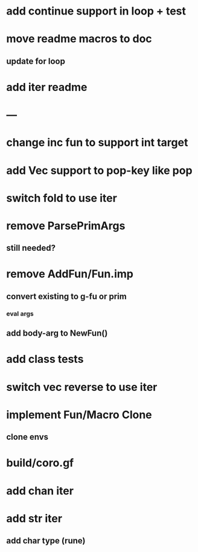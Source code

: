 * add continue support in loop + test
* move readme macros to doc
** update for loop
* add iter readme
* ---
* change inc fun to support int target
* add Vec support to pop-key like pop
* switch fold to use iter
* remove ParsePrimArgs
** still needed?
* remove AddFun/Fun.imp
** convert existing to g-fu or prim
*** eval args
** add body-arg to NewFun()
* add class tests
* switch vec reverse to use iter
* implement Fun/Macro Clone
** clone envs
* build/coro.gf
* add chan iter
* add str iter
** add char type (rune)
